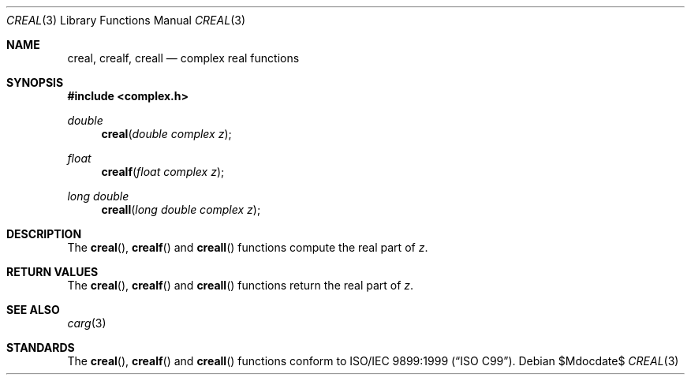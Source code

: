 .\"	$OpenBSD: creal.3,v 1.1 2011/07/20 17:50:43 martynas Exp $
.\"
.\" Copyright (c) 2011 Martynas Venckus <martynas@openbsd.org>
.\"
.\" Permission to use, copy, modify, and distribute this software for any
.\" purpose with or without fee is hereby granted, provided that the above
.\" copyright notice and this permission notice appear in all copies.
.\"
.\" THE SOFTWARE IS PROVIDED "AS IS" AND THE AUTHOR DISCLAIMS ALL WARRANTIES
.\" WITH REGARD TO THIS SOFTWARE INCLUDING ALL IMPLIED WARRANTIES OF
.\" MERCHANTABILITY AND FITNESS. IN NO EVENT SHALL THE AUTHOR BE LIABLE FOR
.\" ANY SPECIAL, DIRECT, INDIRECT, OR CONSEQUENTIAL DAMAGES OR ANY DAMAGES
.\" WHATSOEVER RESULTING FROM LOSS OF USE, DATA OR PROFITS, WHETHER IN AN
.\" ACTION OF CONTRACT, NEGLIGENCE OR OTHER TORTIOUS ACTION, ARISING OUT OF
.\" OR IN CONNECTION WITH THE USE OR PERFORMANCE OF THIS SOFTWARE.
.\"
.Dd $Mdocdate$
.Dt CREAL 3
.Os
.Sh NAME
.Nm creal ,
.Nm crealf ,
.Nm creall
.Nd complex real functions
.Sh SYNOPSIS
.Fd #include <complex.h>
.Ft double
.Fn creal "double complex z"
.Ft float
.Fn crealf "float complex z"
.Ft long double
.Fn creall "long double complex z"
.Sh DESCRIPTION
The
.Fn creal ,
.Fn crealf
and
.Fn creall
functions compute the real part of
.Fa z .
.Sh RETURN VALUES
The
.Fn creal ,
.Fn crealf
and
.Fn creall
functions return the real part of
.Fa z .
.Sh SEE ALSO
.Xr carg 3
.Sh STANDARDS
The
.Fn creal ,
.Fn crealf
and
.Fn creall
functions conform to
.St -isoC-99 .
